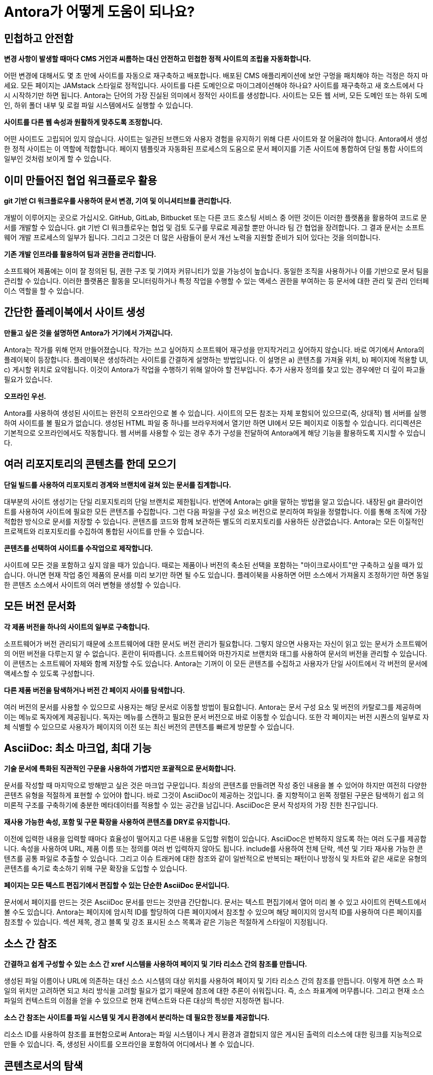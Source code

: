 = Antora가 어떻게 도움이 되나요?

== 민첩하고 안전함

*변경 사항이 발생할 때마다 CMS 거인과 씨름하는 대신 안전하고 민첩한 정적 사이트의 조립을 자동화합니다.*

어떤 변경에 대해서도 몇 초 만에 사이트를 자동으로 재구축하고 배포합니다. 배포된 CMS 애플리케이션에 보안 구멍을 패치해야 하는 걱정은 하지 마세요. 모든 페이지는 JAMstack 스타일로 정적입니다. 사이트를 다른 도메인으로 마이그레이션해야 하나요? 사이트를 재구축하고 새 호스트에서 다시 시작하기만 하면 됩니다. Antora는 단어의 가장 진실된 의미에서 정적인 사이트를 생성합니다. 사이트는 모든 웹 서버, 모든 도메인 또는 하위 도메인, 하위 폴더 내부 및 로컬 파일 시스템에서도 실행할 수 있습니다.

*사이트를 다른 웹 속성과 원활하게 맞추도록 조정합니다.*

어떤 사이트도 고립되어 있지 않습니다. 사이트는 일관된 브랜드와 사용자 경험을 유지하기 위해 다른 사이트와 잘 어울려야 합니다. Antora에서 생성한 정적 사이트는 이 역할에 적합합니다. 페이지 템플릿과 자동화된 프로세스의 도움으로 문서 페이지를 기존 사이트에 통합하여 단일 통합 사이트의 일부인 것처럼 보이게 할 수 있습니다.

== 이미 만들어진 협업 워크플로우 활용

*git 기반 CI 워크플로우를 사용하여 문서 변경, 기여 및 이니셔티브를 관리합니다.*

개발이 이루어지는 곳으로 가십시오. GitHub, GitLab, Bitbucket 또는 다른 코드 호스팅 서비스 중 어떤 것이든 이러한 플랫폼을 활용하여 코드로 문서를 개발할 수 있습니다. git 기반 CI 워크플로우는 협업 및 검토 도구를 무료로 제공할 뿐만 아니라 팀 간 협업을 장려합니다. 그 결과 문서는 소프트웨어 개발 프로세스의 일부가 됩니다. 그리고 그것은 더 많은 사람들이 문서 개선 노력을 지원할 준비가 되어 있다는 것을 의미합니다.

*기존 개발 인프라를 활용하여 팀과 권한을 관리합니다.*

소프트웨어 제품에는 이미 잘 정의된 팀, 권한 구조 및 기여자 커뮤니티가 있을 가능성이 높습니다. 동일한 조직을 사용하거나 이를 기반으로 문서 팀을 관리할 수 있습니다. 이러한 플랫폼은 활동을 모니터링하거나 특정 작업을 수행할 수 있는 액세스 권한을 부여하는 등 문서에 대한 관리 및 관리 인터페이스 역할을 할 수 있습니다.

== 간단한 플레이북에서 사이트 생성

*만들고 싶은 것을 설명하면 Antora가 거기에서 가져갑니다.*

Antora는 작가를 위해 먼저 만들어졌습니다. 작가는 쓰고 싶어하지 소프트웨어 재구성을 만지작거리고 싶어하지 않습니다. 바로 여기에서 Antora의 플레이북이 등장합니다. 플레이북은 생성하려는 사이트를 간결하게 설명하는 방법입니다. 이 설명은 a) 콘텐츠를 가져올 위치, b) 페이지에 적용할 UI, c) 게시할 위치로 요약됩니다. 이것이 Antora가 작업을 수행하기 위해 알아야 할 전부입니다. 추가 사용자 정의를 찾고 있는 경우에만 더 깊이 파고들 필요가 있습니다.

*오프라인 우선.*

Antora를 사용하여 생성된 사이트는 완전히 오프라인으로 볼 수 있습니다. 사이트의 모든 참조는 자체 포함되어 있으므로(즉, 상대적) 웹 서버를 실행하여 사이트를 볼 필요가 없습니다. 생성된 HTML 파일 중 하나를 브라우저에서 열기만 하면 UI에서 모든 페이지로 이동할 수 있습니다. 리디렉션은 기본적으로 오프라인에서도 작동합니다. 웹 서버를 사용할 수 있는 경우 추가 구성을 전달하여 Antora에게 해당 기능을 활용하도록 지시할 수 있습니다.

== 여러 리포지토리의 콘텐츠를 한데 모으기

*단일 빌드를 사용하여 리포지토리 경계와 브랜치에 걸쳐 있는 문서를 집계합니다.*

대부분의 사이트 생성기는 단일 리포지토리의 단일 브랜치로 제한됩니다. 반면에 Antora는 git을 말하는 방법을 알고 있습니다. 내장된 git 클라이언트를 사용하여 사이트에 필요한 모든 콘텐츠를 수집합니다. 그런 다음 파일을 구성 요소 버전으로 분리하여 파일을 정렬합니다. 이를 통해 조직에 가장 적합한 방식으로 문서를 저장할 수 있습니다. 콘텐츠를 코드와 함께 보관하든 별도의 리포지토리를 사용하든 상관없습니다. Antora는 모든 이질적인 프로젝트와 리포지토리를 수집하여 통합된 사이트를 만들 수 있습니다.

*콘텐츠를 선택하여 사이트를 수작업으로 제작합니다.*

사이트에 모든 것을 포함하고 싶지 않을 때가 있습니다. 때로는 제품이나 버전의 축소된 선택을 포함하는 "마이크로사이트"만 구축하고 싶을 때가 있습니다. 아니면 현재 작업 중인 제품의 문서를 미리 보기만 하면 될 수도 있습니다. 플레이북을 사용하면 어떤 소스에서 가져올지 조정하기만 하면 동일한 콘텐츠 소스에서 사이트의 여러 변형을 생성할 수 있습니다.

== 모든 버전 문서화

*각 제품 버전을 하나의 사이트의 일부로 구축합니다.*

소프트웨어가 버전 관리되기 때문에 소프트웨어에 대한 문서도 버전 관리가 필요합니다. 그렇지 않으면 사용자는 자신이 읽고 있는 문서가 소프트웨어의 어떤 버전을 다루는지 알 수 없습니다. 혼란이 뒤따릅니다. 소프트웨어와 마찬가지로 브랜치와 태그를 사용하여 문서의 버전을 관리할 수 있습니다. 이 콘텐츠는 소프트웨어 자체와 함께 저장할 수도 있습니다. Antora는 기꺼이 이 모든 콘텐츠를 수집하고 사용자가 단일 사이트에서 각 버전의 문서에 액세스할 수 있도록 구성합니다.

*다른 제품 버전을 탐색하거나 버전 간 페이지 사이를 탐색합니다.*

여러 버전의 문서를 사용할 수 있으므로 사용자는 해당 문서로 이동할 방법이 필요합니다. Antora는 문서 구성 요소 및 버전의 카탈로그를 제공하며 이는 메뉴로 독자에게 제공됩니다. 독자는 메뉴를 스캔하고 필요한 문서 버전으로 바로 이동할 수 있습니다. 또한 각 페이지는 버전 시퀀스의 일부로 자체 식별할 수 있으므로 사용자가 페이지의 이전 또는 최신 버전의 콘텐츠를 빠르게 방문할 수 있습니다.

== AsciiDoc: 최소 마크업, 최대 기능

*기술 문서에 특화된 직관적인 구문을 사용하여 가볍지만 포괄적으로 문서화합니다.*

문서를 작성할 때 마지막으로 방해받고 싶은 것은 마크업 구문입니다. 최상의 콘텐츠를 만들려면 작성 중인 내용을 볼 수 있어야 하지만 여전히 다양한 콘텐츠 유형을 적절하게 표현할 수 있어야 합니다. 바로 그것이 AsciiDoc이 제공하는 것입니다. 줄 지향적이고 왼쪽 정렬된 구문은 탐색하기 쉽고 의미론적 구조를 구축하기에 충분한 메타데이터를 적용할 수 있는 공간을 남깁니다. AsciiDoc은 문서 작성자의 가장 친한 친구입니다.

*재사용 가능한 속성, 포함 및 구문 확장을 사용하여 콘텐츠를 DRY로 유지합니다.*

이전에 입력한 내용을 입력할 때마다 효율성이 떨어지고 다른 내용을 도입할 위험이 있습니다. AsciiDoc은 반복하지 않도록 하는 여러 도구를 제공합니다. 속성을 사용하여 URL, 제품 이름 또는 정의를 여러 번 입력하지 않아도 됩니다. include를 사용하여 전체 단락, 섹션 및 기타 재사용 가능한 콘텐츠를 공통 파일로 추출할 수 있습니다. 그리고 이슈 트래커에 대한 참조와 같이 일반적으로 반복되는 패턴이나 방정식 및 차트와 같은 새로운 유형의 콘텐츠를 속기로 축소하기 위해 구문 확장을 도입할 수 있습니다.

*페이지는 모든 텍스트 편집기에서 편집할 수 있는 단순한 AsciiDoc 문서입니다.*

문서에서 페이지를 만드는 것은 AsciiDoc 문서를 만드는 것만큼 간단합니다. 문서는 텍스트 편집기에서 열어 미리 볼 수 있고 사이트의 컨텍스트에서 볼 수도 있습니다. Antora는 페이지에 암시적 ID를 할당하여 다른 페이지에서 참조할 수 있으며 해당 페이지의 암시적 ID를 사용하여 다른 페이지를 참조할 수 있습니다. 섹션 제목, 경고 블록 및 강조 표시된 소스 목록과 같은 기능은 적절하게 스타일이 지정됩니다.

== 소스 간 참조

*간결하고 쉽게 구성할 수 있는 소스 간 xref 시스템을 사용하여 페이지 및 기타 리소스 간의 참조를 만듭니다.*

생성된 파일 이름이나 URL에 의존하는 대신 소스 시스템의 대상 위치를 사용하여 페이지 및 기타 리소스 간의 참조를 만듭니다. 이렇게 하면 소스 파일의 위치만 고려하면 되고 처리 방식을 고려할 필요가 없기 때문에 참조에 대한 추론이 쉬워집니다. 즉, 소스 좌표계에 머무릅니다. 그리고 현재 소스 파일의 컨텍스트의 이점을 얻을 수 있으므로 현재 컨텍스트와 다른 대상의 특성만 지정하면 됩니다.

*소스 간 참조는 사이트를 파일 시스템 및 게시 환경에서 분리하는 데 필요한 정보를 제공합니다.*

리소스 ID를 사용하여 참조를 표현함으로써 Antora는 파일 시스템이나 게시 환경과 결합되지 않은 게시된 출력의 리소스에 대한 링크를 지능적으로 만들 수 있습니다. 즉, 생성된 사이트를 오프라인을 포함하여 어디에서나 볼 수 있습니다.

== 콘텐츠로서의 탐색

*AsciiDoc 목록을 사용하여 문서 탐색을 설명합니다.*

Antora를 사용하는 작성자는 탐색을 정의할 때 바로 집에 있는 것처럼 느낄 수 있습니다. 이유는? 페이지와 마찬가지로 탐색도 단순히 또 다른 AsciiDoc 문서이기 때문입니다. 그러나 자유 형식 콘텐츠 대신 탐색 파일에는 탐색 메뉴 사이드바에서 볼 수 있는 탐색 트리로 변환되는 목록 계층이 포함되어 있습니다. 또 다른 탐색 트리를 추가하려면 추가 목록을 추가하기만 하면 됩니다.

*기본 콘텐츠에 사용되는 것과 동일한 xref 시스템을 사용하여 탐색 링크를 만듭니다.*

그렇다면 탐색에서 페이지에 대한 링크를 어떻게 만들까요? 물론 xref를 사용합니다. 탐색 파일은 단순히 콘텐츠이기 때문에 페이지 간 링크를 만들기 위해 기본 콘텐츠에서 사용하는 것과 동일한 xref 시스템을 사용할 수 있습니다. 탐색 파일을 게시되지 않는 페이지로 생각하십시오. 그리고 파일이 콘텐츠와 함께 저장되기 때문에 xref는 컨텍스트에 맞을 수 있습니다. 즉, 현재 컨텍스트와 다른 대상의 특성만 지정하면 됩니다.

== 상호 교환 가능한 UI

*사이트의 사용자 인터페이스와 테마는 콘텐츠와 별개로 유지 관리됩니다.*

Antora의 주요 주제는 콘텐츠와 프레젠테이션의 분리입니다. 이것은 UI에서 두드러지게 나타납니다. Antora는 별도의 프로젝트로 저장되고 관리되는 사이트 UI와 인터페이스합니다. UI 모델을 UI에서 제공한 Handlebars 템플릿에 전달합니다. 그런 다음 템플릿은 모델에서 무엇을 표시할지 결정하여 UI에 페이지 레이아웃에 대한 완전한 제어 권한을 부여합니다. 템플릿은 또한 포함할 CSS와 JavaScript를 결정합니다.

*콘텐츠와 독립적으로 UI를 반복합니다*

UI와 콘텐츠가 별도로 유지 관리되기 때문에 서로 다른 릴리스 주기를 따를 수 있습니다. 그리고 아무도 발을 디디지 않습니다. UI에서 수행된 작업은 콘텐츠에서 수행된 작업을 방해하지 않습니다. Antora가 실행될 때 최신 콘텐츠와 최신 UI를 함께 융합합니다. 이것은 UI와 테마를 다른 것으로 쉽게 교체할 수 있음을 의미하며, 이는 재설계, A/B 테스트 또는 캠페인에 유용할 수 있습니다. 필요에 따라 UI와 테마를 조정할 수 있는 최대한의 자유가 있습니다.

== 페이지 리디렉션에 대한 기본 제공 지원

*대상 문서에 정보를 저장하는 투명한 방식으로 이전 페이지의 URL을 유지합니다.*

변화는 일어납니다. 그냥 그것을 처리할 준비가 되어 있어야 합니다. 문서 사이트에서 가장 자주 변경되는 사항 중 하나는 페이지 이름이 바뀌거나 재구성됨에 따라 변경되는 페이지의 URL입니다. Antora는 페이지 별칭을 선언하여 이전 페이지의 URL을 유지할 수 있는 방법을 제공합니다. Antora의 다른 기능과 마찬가지로 이 정보는 이 경우 대상 AsciiDoc 문서의 헤더에 콘텐츠와 함께 저장됩니다.

*리디렉션은 단순히 인바운드 xref인 별칭을 사용하여 설명됩니다. URL과 결합되지 않습니다.*

예상하셨겠지만 페이지 별칭은 소스 참조입니다. 이를 통해 Antora는 올바른 URL에서 리디렉션을 생성하는 것을 처리할 수 있습니다. 모든 호스팅 환경이 동일하지는 않기 때문에 리디렉션을 수행하는 기능도 동일하지 않습니다. Antora는 호스팅 환경에서 제공하는 리디렉션 기능에 적합한 구성을 생성하고, 다른 메커니즘이 지원되지 않는 경우 기존의 정적 바운스 페이지로 대체합니다.

== 여러 대상으로 사이트 게시

*로컬이든 원격이든 어디에서나 게시하세요.*

사이트는 게시되기 위해 만들어졌습니다. Antora는 그것을 도와줍니다. 대상이 로컬이든 원격이든 Antora는 내장 또는 사용자 정의 공급자를 사용하여 콘텐츠를 해당 위치로 스트리밍합니다. 그럼에도 불구하고 사이트가 게시되는 위치에 관계없이 사이트는 호스트 환경과 연결되지 않습니다. Antora는 원하는 만큼 많은 출력 스트림을 지원합니다. 로컬 디렉터리, 로컬 아카이브, 원격 SSH 서버의 디렉터리 또는 S3와 같은 웹 서비스 엔드포인트 또는 대상의 조합일 수 있습니다. Antora가 게시를 위해 파일을 필요한 위치로 보내는지 확신할 수 있습니다. 모두 단일 빌드에서 이루어집니다.

*파이프라인에 별도의 단계, 도구 또는 스크립트가 필요하지 않습니다.*

Antora의 파일 게시자는 파이프라인에서 한 단계를 줄여줍니다. 대부분의 사이트 생성기는 출력을 로컬 디렉터리에 작성한 다음 다시 돌아가 게시해야 합니다. Antora는 출력을 지정한 대상으로 직접 보냅니다. 그리고 사이트의 참조가 게시 환경과 연결되어 있지 않기 때문에 로컬 디렉터리에 게시하여 오프라인에서도 사이트를 미리 볼 수 있습니다.

== 합리적인 기본값. 개방형 아키텍처

*기본값으로 시작하세요.*

Antora는 즉시 사용할 수 있는 독단적인 사이트 생성기와 UI를 제공하므로 빠르게 시작하고 실행할 수 있습니다. antora CLI 명령을 사용하여 사이트 생성기와 인터페이스합니다. 이 명령은 직접 설치하거나 Docker 컨테이너를 사용하여 호출할 수 있습니다. 플레이북을 가리키기만 하면 Antora가 다중 구성 요소, 다중 버전 문서 사이트를 제공합니다. Antora와 함께 사용할 문서를 설정하거나 마이그레이션할 기회가 있으면 기본값에서 졸업하여 고급 요구 사항에 맞게 Antora를 조정할 수 있습니다.

*Antora를 맞춤 설정하세요.*

Antora는 개방형 아키텍처를 갖추고 있습니다. 그것이 무엇을 의미합니까? 즉, Antora에 새로운 트릭을 가르칠 수 있는 능력이 있다는 것을 의미합니다. 아마도 Antora의 카탈로그에 추가 콘텐츠를 통합해야 할 수도 있습니다. 아니면 중간에 사용자 지정 처리를 수행하고 싶을 수도 있습니다. 심지어 필요에 맞게 Antora를 재구성하기 위해 자체 동작을 도입할 수도 있습니다. 제공된 사이트 생성기가 적합하지 않을 때 Antora를 기반으로 사용할 수 있도록 설계되었습니다.
